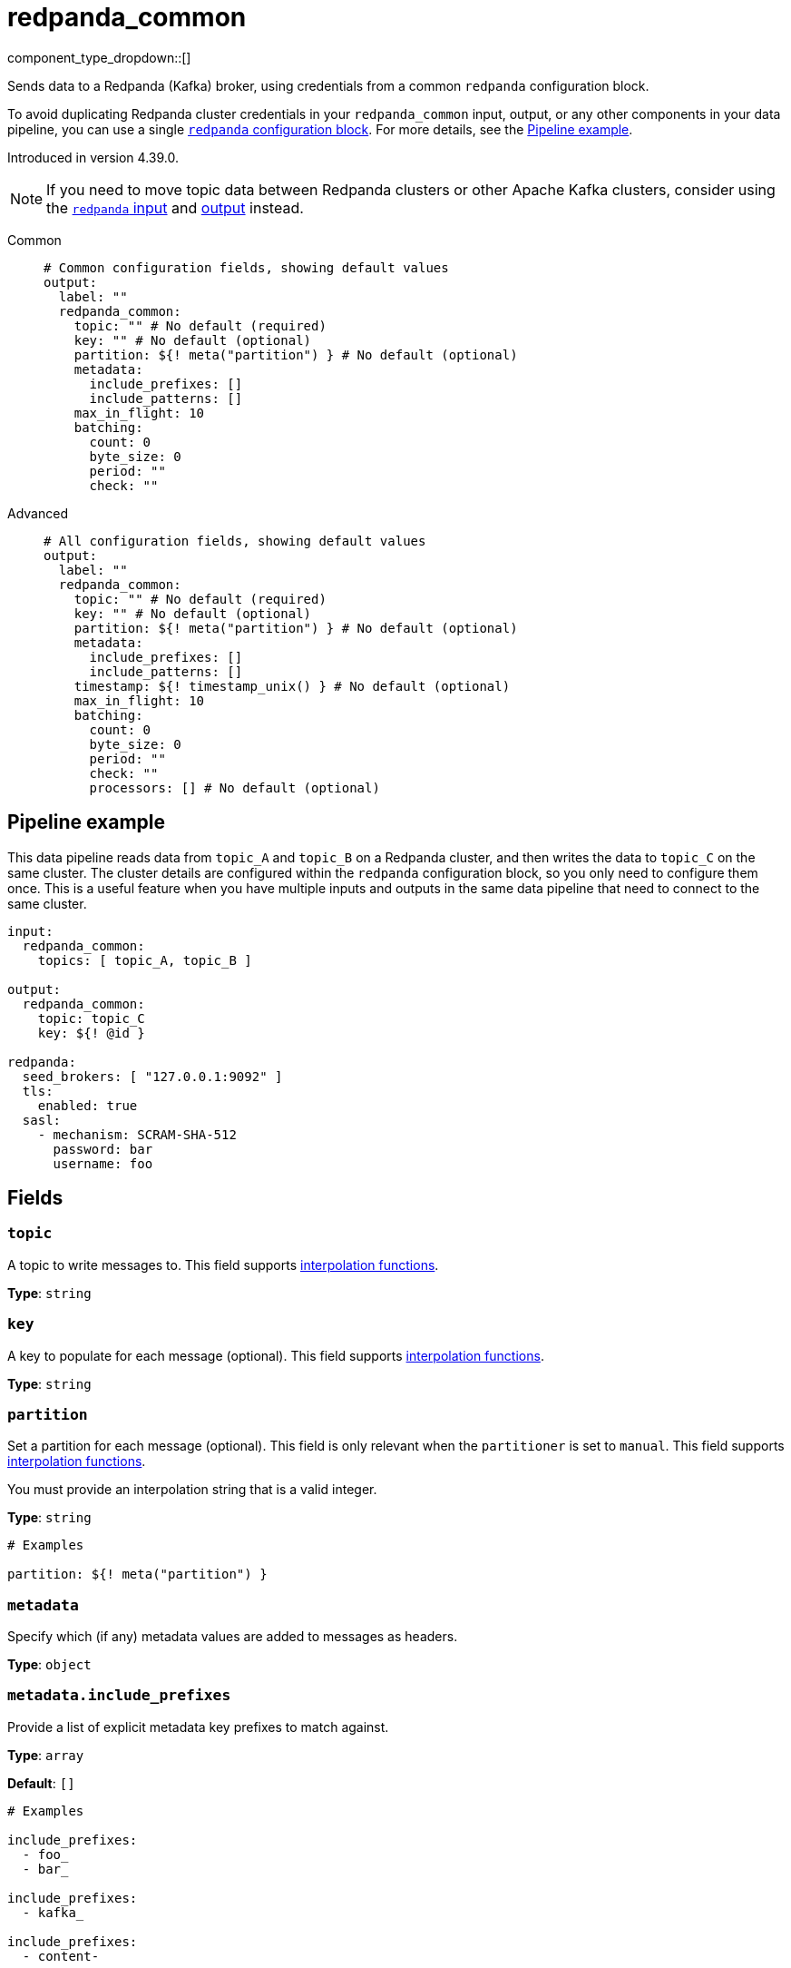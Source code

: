 = redpanda_common
// tag::single-source[]
:type: output
:page-beta: true
:categories: ["Services"]

component_type_dropdown::[]


Sends data to a Redpanda (Kafka) broker, using credentials from a common `redpanda` configuration block.

To avoid duplicating Redpanda cluster credentials in your `redpanda_common` input, output, or any other components in your data pipeline, you can use a single xref:components:redpanda/about.adoc[`redpanda` configuration block]. For more details, see the <<pipeline-example,Pipeline example>>.

ifndef::env-cloud[]
Introduced in version 4.39.0.
endif::[]

NOTE: If you need to move topic data between Redpanda clusters or other Apache Kafka clusters, consider using the xref:components:inputs/redpanda.adoc[`redpanda` input] and xref:components:outputs/redpanda.adoc[output] instead.

[tabs]
======
Common::
+
--

```yml
# Common configuration fields, showing default values
output:
  label: ""
  redpanda_common:
    topic: "" # No default (required)
    key: "" # No default (optional)
    partition: ${! meta("partition") } # No default (optional)
    metadata:
      include_prefixes: []
      include_patterns: []
    max_in_flight: 10
    batching:
      count: 0
      byte_size: 0
      period: ""
      check: ""
```

--
Advanced::
+
--

```yml
# All configuration fields, showing default values
output:
  label: ""
  redpanda_common:
    topic: "" # No default (required)
    key: "" # No default (optional)
    partition: ${! meta("partition") } # No default (optional)
    metadata:
      include_prefixes: []
      include_patterns: []
    timestamp: ${! timestamp_unix() } # No default (optional)
    max_in_flight: 10
    batching:
      count: 0
      byte_size: 0
      period: ""
      check: ""
      processors: [] # No default (optional)
```

--
======

== Pipeline example

This data pipeline reads data from `topic_A` and `topic_B` on a Redpanda cluster, and then writes the data to `topic_C` on the same cluster. The cluster details are configured within the `redpanda` configuration block, so you only need to configure them once. This is a useful feature when you have multiple inputs and outputs in the same data pipeline that need to connect to the same cluster.

```
input:
  redpanda_common:
    topics: [ topic_A, topic_B ]

output:
  redpanda_common:
    topic: topic_C
    key: ${! @id }

redpanda:
  seed_brokers: [ "127.0.0.1:9092" ]
  tls:
    enabled: true
  sasl:
    - mechanism: SCRAM-SHA-512
      password: bar
      username: foo

```

== Fields

=== `topic`

A topic to write messages to. This field supports xref:configuration:interpolation.adoc#bloblang-queries[interpolation functions].

*Type*: `string`


=== `key`

A key to populate for each message (optional). This field supports xref:configuration:interpolation.adoc#bloblang-queries[interpolation functions].


*Type*: `string`


=== `partition`

Set a partition for each message (optional). This field is only relevant when the `partitioner` is set to `manual`.
This field supports xref:configuration:interpolation.adoc#bloblang-queries[interpolation functions].

You must provide an interpolation string that is a valid integer.


*Type*: `string`

```yml
# Examples

partition: ${! meta("partition") }
```

=== `metadata`

Specify which (if any) metadata values are added to messages as headers.


*Type*: `object`


=== `metadata.include_prefixes`

Provide a list of explicit metadata key prefixes to match against.

*Type*: `array`

*Default*: `[]`

```yml
# Examples

include_prefixes:
  - foo_
  - bar_

include_prefixes:
  - kafka_

include_prefixes:
  - content-
```

=== `metadata.include_patterns`

Provide a list of explicit metadata key regular expression (re2) patterns to match against.


*Type*: `array`

*Default*: `[]`

```yml
# Examples

include_patterns:
  - .*

include_patterns:
  - _timestamp_unix$
```

=== `timestamp`

Set a timestamp for each message (optional). When left empty, the current timestamp is used. This field supports xref:configuration:interpolation.adoc#bloblang-queries[interpolation functions].

*Type*: `string`


```yml
# Examples

timestamp: ${! timestamp_unix() }

timestamp: ${! metadata("kafka_timestamp_unix") }
```

=== `max_in_flight`

The maximum number of messages to have in flight at a given time. Increase this number to improve throughput until performance plateaus.

*Type*: `int`

*Default*: `10`

=== `batching`

Lets you configure a xref:configuration:batching.adoc[batching policy].

*Type*: `object`


```yml
# Examples

batching:
  byte_size: 5000
  count: 0
  period: 1s

batching:
  count: 10
  period: 1s

batching:
  check: this.contains("END BATCH")
  count: 0
  period: 1m
```

=== `batching.count`

The number of messages after which the batch is flushed. Set to `0` to disable count-based batching.

*Type*: `int`

*Default*: `0`

=== `batching.byte_size`

The amount of bytes at which the batch is flushed. Set to `0` to disable size-based batching.

*Type*: `int`

*Default*: `0`

=== `batching.period`

The period after which an incomplete batch is flushed regardless of its size.

*Type*: `string`

*Default*: `""`

```yml
# Examples

period: 1s

period: 1m

period: 500ms
```

=== `batching.check`

A xref:guides:bloblang/about.adoc[Bloblang query] that should return a boolean value indicating whether a message should end a batch.


*Type*: `string`

*Default*: `""`

```yml
# Examples

check: this.type == "end_of_transaction"
```

=== `batching.processors`

For aggregating and archiving message batches, you can add a list of xref:components:processors/about.adoc[processors] to apply to a batch as it is flushed. All resulting messages are flushed as a single batch even when you configure processors to split the batch into smaller batches.

*Type*: `array`

```yml
# Examples

processors:
  - archive:
      format: concatenate

processors:
  - archive:
      format: lines

processors:
  - archive:
      format: json_array
```

// end::single-source[]